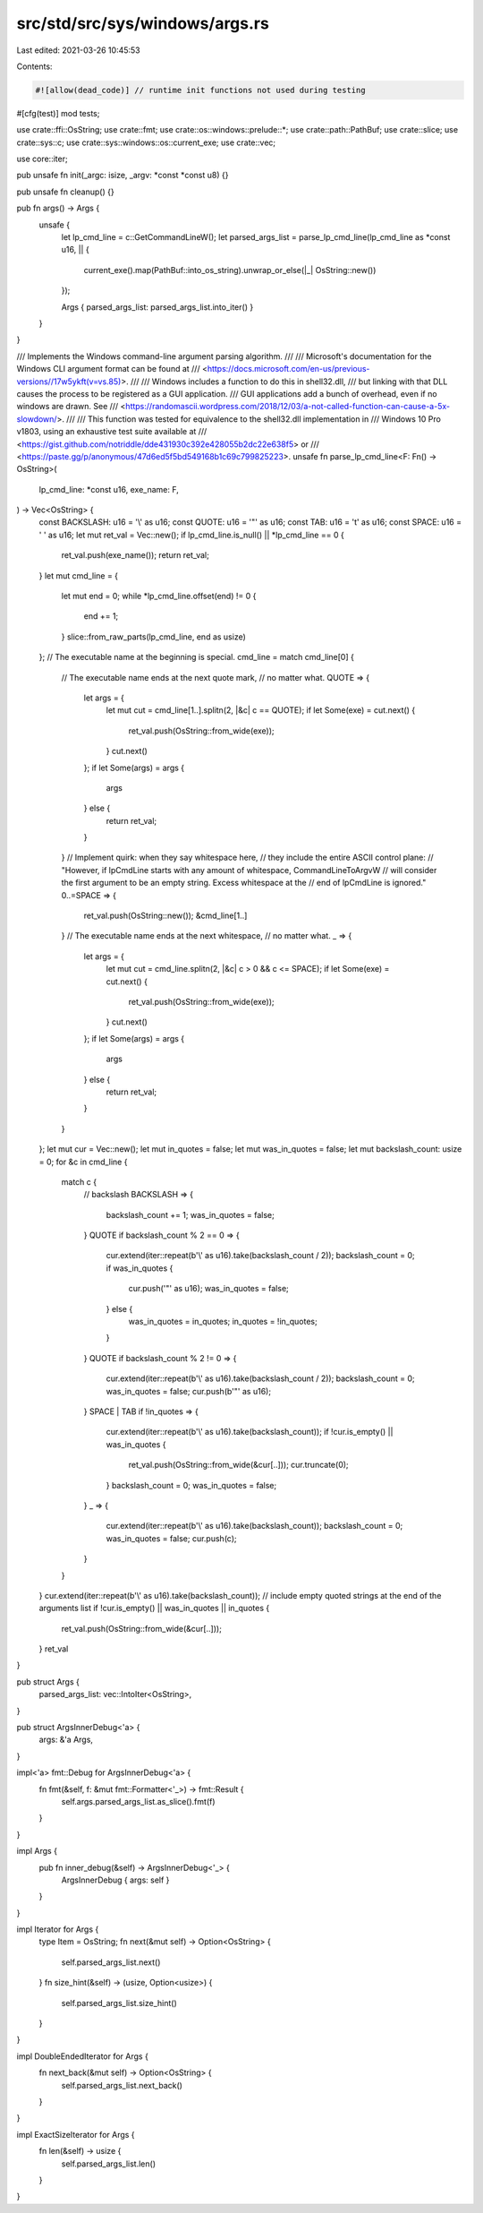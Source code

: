src/std/src/sys/windows/args.rs
===============================

Last edited: 2021-03-26 10:45:53

Contents:

.. code-block:: rs

    #![allow(dead_code)] // runtime init functions not used during testing

#[cfg(test)]
mod tests;

use crate::ffi::OsString;
use crate::fmt;
use crate::os::windows::prelude::*;
use crate::path::PathBuf;
use crate::slice;
use crate::sys::c;
use crate::sys::windows::os::current_exe;
use crate::vec;

use core::iter;

pub unsafe fn init(_argc: isize, _argv: *const *const u8) {}

pub unsafe fn cleanup() {}

pub fn args() -> Args {
    unsafe {
        let lp_cmd_line = c::GetCommandLineW();
        let parsed_args_list = parse_lp_cmd_line(lp_cmd_line as *const u16, || {
            current_exe().map(PathBuf::into_os_string).unwrap_or_else(|_| OsString::new())
        });

        Args { parsed_args_list: parsed_args_list.into_iter() }
    }
}

/// Implements the Windows command-line argument parsing algorithm.
///
/// Microsoft's documentation for the Windows CLI argument format can be found at
/// <https://docs.microsoft.com/en-us/previous-versions//17w5ykft(v=vs.85)>.
///
/// Windows includes a function to do this in shell32.dll,
/// but linking with that DLL causes the process to be registered as a GUI application.
/// GUI applications add a bunch of overhead, even if no windows are drawn. See
/// <https://randomascii.wordpress.com/2018/12/03/a-not-called-function-can-cause-a-5x-slowdown/>.
///
/// This function was tested for equivalence to the shell32.dll implementation in
/// Windows 10 Pro v1803, using an exhaustive test suite available at
/// <https://gist.github.com/notriddle/dde431930c392e428055b2dc22e638f5> or
/// <https://paste.gg/p/anonymous/47d6ed5f5bd549168b1c69c799825223>.
unsafe fn parse_lp_cmd_line<F: Fn() -> OsString>(
    lp_cmd_line: *const u16,
    exe_name: F,
) -> Vec<OsString> {
    const BACKSLASH: u16 = '\\' as u16;
    const QUOTE: u16 = '"' as u16;
    const TAB: u16 = '\t' as u16;
    const SPACE: u16 = ' ' as u16;
    let mut ret_val = Vec::new();
    if lp_cmd_line.is_null() || *lp_cmd_line == 0 {
        ret_val.push(exe_name());
        return ret_val;
    }
    let mut cmd_line = {
        let mut end = 0;
        while *lp_cmd_line.offset(end) != 0 {
            end += 1;
        }
        slice::from_raw_parts(lp_cmd_line, end as usize)
    };
    // The executable name at the beginning is special.
    cmd_line = match cmd_line[0] {
        // The executable name ends at the next quote mark,
        // no matter what.
        QUOTE => {
            let args = {
                let mut cut = cmd_line[1..].splitn(2, |&c| c == QUOTE);
                if let Some(exe) = cut.next() {
                    ret_val.push(OsString::from_wide(exe));
                }
                cut.next()
            };
            if let Some(args) = args {
                args
            } else {
                return ret_val;
            }
        }
        // Implement quirk: when they say whitespace here,
        // they include the entire ASCII control plane:
        // "However, if lpCmdLine starts with any amount of whitespace, CommandLineToArgvW
        // will consider the first argument to be an empty string. Excess whitespace at the
        // end of lpCmdLine is ignored."
        0..=SPACE => {
            ret_val.push(OsString::new());
            &cmd_line[1..]
        }
        // The executable name ends at the next whitespace,
        // no matter what.
        _ => {
            let args = {
                let mut cut = cmd_line.splitn(2, |&c| c > 0 && c <= SPACE);
                if let Some(exe) = cut.next() {
                    ret_val.push(OsString::from_wide(exe));
                }
                cut.next()
            };
            if let Some(args) = args {
                args
            } else {
                return ret_val;
            }
        }
    };
    let mut cur = Vec::new();
    let mut in_quotes = false;
    let mut was_in_quotes = false;
    let mut backslash_count: usize = 0;
    for &c in cmd_line {
        match c {
            // backslash
            BACKSLASH => {
                backslash_count += 1;
                was_in_quotes = false;
            }
            QUOTE if backslash_count % 2 == 0 => {
                cur.extend(iter::repeat(b'\\' as u16).take(backslash_count / 2));
                backslash_count = 0;
                if was_in_quotes {
                    cur.push('"' as u16);
                    was_in_quotes = false;
                } else {
                    was_in_quotes = in_quotes;
                    in_quotes = !in_quotes;
                }
            }
            QUOTE if backslash_count % 2 != 0 => {
                cur.extend(iter::repeat(b'\\' as u16).take(backslash_count / 2));
                backslash_count = 0;
                was_in_quotes = false;
                cur.push(b'"' as u16);
            }
            SPACE | TAB if !in_quotes => {
                cur.extend(iter::repeat(b'\\' as u16).take(backslash_count));
                if !cur.is_empty() || was_in_quotes {
                    ret_val.push(OsString::from_wide(&cur[..]));
                    cur.truncate(0);
                }
                backslash_count = 0;
                was_in_quotes = false;
            }
            _ => {
                cur.extend(iter::repeat(b'\\' as u16).take(backslash_count));
                backslash_count = 0;
                was_in_quotes = false;
                cur.push(c);
            }
        }
    }
    cur.extend(iter::repeat(b'\\' as u16).take(backslash_count));
    // include empty quoted strings at the end of the arguments list
    if !cur.is_empty() || was_in_quotes || in_quotes {
        ret_val.push(OsString::from_wide(&cur[..]));
    }
    ret_val
}

pub struct Args {
    parsed_args_list: vec::IntoIter<OsString>,
}

pub struct ArgsInnerDebug<'a> {
    args: &'a Args,
}

impl<'a> fmt::Debug for ArgsInnerDebug<'a> {
    fn fmt(&self, f: &mut fmt::Formatter<'_>) -> fmt::Result {
        self.args.parsed_args_list.as_slice().fmt(f)
    }
}

impl Args {
    pub fn inner_debug(&self) -> ArgsInnerDebug<'_> {
        ArgsInnerDebug { args: self }
    }
}

impl Iterator for Args {
    type Item = OsString;
    fn next(&mut self) -> Option<OsString> {
        self.parsed_args_list.next()
    }
    fn size_hint(&self) -> (usize, Option<usize>) {
        self.parsed_args_list.size_hint()
    }
}

impl DoubleEndedIterator for Args {
    fn next_back(&mut self) -> Option<OsString> {
        self.parsed_args_list.next_back()
    }
}

impl ExactSizeIterator for Args {
    fn len(&self) -> usize {
        self.parsed_args_list.len()
    }
}



